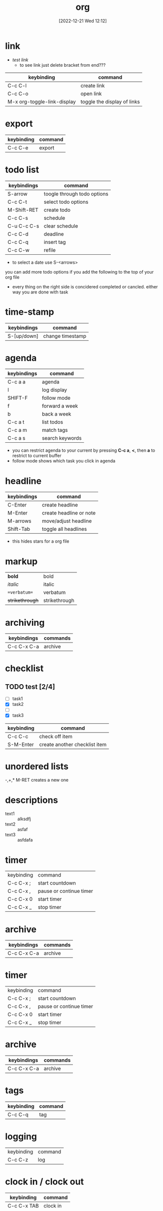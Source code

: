 #+title:      org
#+date:       [2022-12-21 Wed 12:12]
#+filetags:   :emacs:lit:tech:
#+identifier: 20221221T121223

* link
- [[link][test link]]
  + to see link just delete bracket from end???
| keybinding                  | command                     |
|-----------------------------+-----------------------------|
| C-c C-l                     | create link                 |
| C-c C-o                     | open link                   |
| M-x org-toggle-link-display | toggle the display of links |

* export
| keybinding | command |
|------------+---------|
| C-c C-e    | export  |

* todo list
SCHEDULED: <2023-05-09 mar>
| keybindings | command                               |
|-------------+---------------------------------------|
| S-arrow     | toogle through todo options           |
| C-c C-t     | select todo options                   |
| M-Shift-RET | create todo                           |
| C-c C-s     | schedule                              |
| C-u C-c C-s | clear schedule                        |
| C-c C-d     | deadline                              |
| C-c C-q     | insert tag                            |
| C-c C-w     | refile                                |

- to select a date use S-<arrows>

you can add more todo options if you add the following to the top of your org file
#+SEQ_TODO: NEXT(n) TODO(t) WAITING(w) SOMEDAY(s) | DONE(d) CANCLED(c)
- every thing on the right side is concidered completed or cancled.  either way you are done with task

* time-stamp
| keybindings | command          |
|-------------+------------------|
| S-[up/down] | change timestamp |

* agenda
| keybindings | command                             |
|-------------+-------------------------------------|
| C-c a a     | agenda                              |
| l           | log display                         |
| SHIFT-F     | follow mode                         |
| f           | forward a week                      |
| b           | back a week                         |
| C-c a t     | list todos                          |
| C-c a m     | match tags                          |
| C-c a s     | search keywords                     |

- you can restrict agenda to your current by pressing *C-c a*, *<*, then *a* to restrict to current buffer
- follow mode shows which task you click in agenda
* headline
| keybindings | command                 |
|-------------+-------------------------|
| C-Enter     | create headline         |
| M-Enter     | create headline or note |
| M-arrows    | move/adjust headline    |
| Shift-Tab   | toggle all headlines    |

#+STARTUP: hidestars
- this hides stars for a org file

* markup
| **bold**          | bold          |
| //italic//        | italic        |
| ==verbatum==      | verbatum      |
| ++strikethrough++ | strikethrough |

* archiving

| keybindings | commands |
|-------------+----------|
| C-c C-x C-a | archive  |

* checklist

** TODO test [2/4]
- [ ] task1
- [X] task2
- [ ] 
- [X] task3

| keybinding | command                       |
|------------+-------------------------------|
| C-c C-c    | check off item                |
| S-M-Enter  | create another checklist item |

* unordered lists
  -,+,*
  M-RET creates a new one

* descriptions
- text1 :: alksdfj
- text2 :: asfaf
- text3 :: asfdafa

* timer
| keybinding | command                 |
| C-c C-x ;  | start countdown         |
| C-c C-x ,  | pause or continue timer |
| C-c C-x 0  | start timer             |
| C-c C-x _  | stop timer              |

* archive

| keybindings | commands |
|-------------+----------|
| C-c C-x C-a | archive  |

* timer
| keybinding | command                 |
| C-c C-x ;  | start countdown         |
| C-c C-x ,  | pause or continue timer |
| C-c C-x 0  | start timer             |
| C-c C-x _  | stop timer              |

* archive
#+ARCHIVE: %s_archive::

| keybindings | commands |
|-------------+----------|
| C-c C-x C-a | archive  |


* tags
#+TAGS: WORK(w) MATH(+) CRYPTO(c) GTD(g) PROGRAMING(p) TECH(t) MUSIC(m) SPANISH(s) HOME(h) PERSONAL(i)

| keybinding | command |
|------------+---------|
| C-c C-q    | tag     |

* logging
| keybinding | command |
| C-c C-z    | log     |

* clock in / clock out
| keybinding  | command   |
|-------------+-----------|
| C-c C-x TAB | clock in  |
| C-c C-x o   | clock out |

* org-bable
| keybinding | command         |
|------------+-----------------|
| C-c C-c    | eval code block |

* set properties
| keybinding | command                   |
|------------+---------------------------|
| C-c C-x p  | set property of todo item |

- can define what values a propertie can have.
  like `story_points`

#+PROPERTY: Story_ALL 1 2 3 5 8 13
- to shift through these values just =S-<left/right>=
    
* tables
  - just type | stuff |
  - | <TAB>, creates colomn
  - |- <TAB>, creates horizontal seperator
  - jumb to the next row by tab
  - C-c | creates a table for you, you need to specify rows and colomns,
  - ex: 3x2
  |   |   |   |
  |---+---+---|
  |   |   |   |
  - ex: if you want to create a seperator then just go down and type |-, and then tab
    | a | b | c |
    |---+---+---|
    |   |   |   |
  - if you want to move colomns M-right, or M-left
  - if you want to swap rows, M-up, M-down
  - if you want to add or remove columns, S-M-left or S-M-right
  - if you want to add or remove rows, S-M-up or S-M-down

* repeat

- you need to embed the the time you want to repeat in timestamp

#+SEQ_TODO: REPEAT(r) NEXT(n) TODO(t)....

- when you mark a repeating task as done it does not show up as done
  it will get the first keyword in your todo sequece

** test task
SCHEDULED: <2023-07-11 Tue +1w>
   - repeats every week in agenda
   - every time you set to done it get loged

     
** repeat specifiers
- w :: week
- m :: month
- y :: year
- + :: will be reschedule starting from the date it was marked as done.
- ++ :: will be rescheduled starting from the original date you set it. 


* log
 C-c C-z  :: log the task
 - think of z for zorro
** TODO test
:LOGBOOK:
- Note taken on [2023-07-14 Fri 22:01] \\
  this is a log
:END:

* archive
  set the archive file
  #+ARCHIVE: myarchive.org::

  to archive C-c C-x C-a

* automatic loggin
  - @ :: log and timestamp when you enter
  - ! :: timestamp when you leave

  #+SEQ_TODO: NEXT(n/!) TODO(t@/!) | DONE(d@)

* properties
C-c C-x p
you can search properties

* archive from properties
you can set the archive property so that you can archive to a different file

* ordered tasks
you can make a project with task that can only be closed in order
C-c C-x o  :: set project to orderd which means tasks underneath it must be closed in order

* timer

** count down
C-c C-x ;

*** pause/start
C-c C-x ,

** count up
C-c C-x 0

* clocking
- C-c C-x C-i :: clock in
- C-c C-x C-o :: clock out

* column view
#+COLUMNS: %7TODO(To Do) %40ITEM(Task) %TAGS(Tags) %6CLOCKSUM(Clock)

- C-c C-c :: reload changes to org file

- C-c C-x C-c :: to invoke column view

- q :: close column view when you are ontop of a column 

* linking
- C-c C-l :: create link
- C-x C-o :: open link 

* tables
| name  | Adress        | role     |
|-------+---------------+----------|
| diego | quebradiillas | diciple  |
| andy  | chicago       | enginear |
|       |               |          |

** you can move colomns by =M <left|right>=

** you can move rows up or down =M <up|down>=

** insert new colomn =M shift <right>=

** delete colomn =M shift <left>=

* exporting
=C-c C-e= :: to export

* org capture

* column view
define a special view for you tasks that you can toogle. 

you can define the columns you want in the header of you org file

#+COLUMNS: %58ITEM(Task) %7TODO %6CLOCKSUM(Clock)
- % :: specifies width
  
- C-c C-x C-c :: show column view
- q :: to quit column view


* habits
in order to use habits you need to set property STYLE to habit

** REPEAT habit example
SCHEDULED: <2024-01-30 Tue +1d/2d>
:PROPERTIES:
:STYLE:    habit
:END:

* priorities
- S-<up|down> :: assign priorities to task,  A,B,C,D
  + A : Important and Urgent
  + B : Important but not Urgent
  + C : Not important but Urgent
  + D : Not important and not Urgent




* source code blocks
#+begin_src python :results output
  print("hello world")
#+end_src

#+RESULTS:
: hello world

- C-c C-c :: to execute code in block


